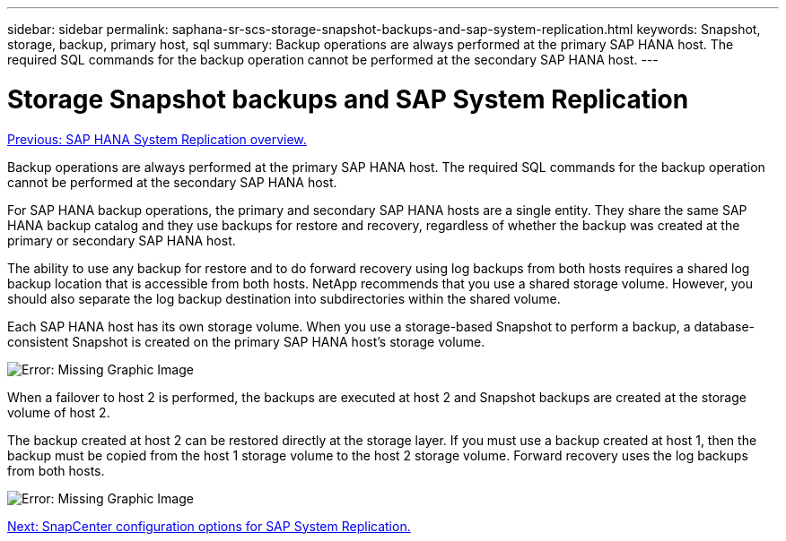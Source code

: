 ---
sidebar: sidebar
permalink: saphana-sr-scs-storage-snapshot-backups-and-sap-system-replication.html
keywords: Snapshot, storage, backup, primary host, sql
summary: Backup operations are always performed at the primary SAP HANA host. The required SQL commands for the backup operation cannot be performed at the secondary SAP HANA host.
---

= Storage Snapshot backups and SAP System Replication
:hardbreaks:
:nofooter:
:icons: font
:linkattrs:
:imagesdir: ./../media/

//
// This file was created with NDAC Version 2.0 (August 17, 2020)
//
// 2022-01-10 18:20:17.311160
//

link:saphana-sr-scs-sap-hana-system-replication-overview.html[Previous: SAP HANA System Replication overview.]

Backup operations are always performed at the primary SAP HANA host. The required SQL commands for the backup operation cannot be performed at the secondary SAP HANA host.

For SAP HANA backup operations, the primary and secondary SAP HANA hosts are a single entity. They share the same SAP HANA backup catalog and they use backups for restore and recovery, regardless of whether the backup was created at the primary or secondary SAP HANA host.

The ability to use any backup for restore and to do forward recovery using log backups from both hosts requires a shared log backup location that is accessible from both hosts. NetApp recommends that you use a shared storage volume. However, you should also separate the log backup destination into subdirectories within the shared volume.

Each SAP HANA host has its own storage volume. When you use a storage-based Snapshot to perform a backup, a database- consistent Snapshot is created on the primary SAP HANA host’s storage volume.

image:saphana-sr-scs-image3.png[Error: Missing Graphic Image]

When a failover to host 2 is performed, the backups are executed at host 2 and Snapshot backups are created at the storage volume of host 2.

The backup created at host 2 can be restored directly at the storage layer. If you must use a backup created at host 1,  then the backup must be copied from the host 1 storage volume to the host 2 storage volume. Forward recovery uses the log backups from both hosts.

image:saphana-sr-scs-image4.png[Error: Missing Graphic Image]

link:saphana-sr-scs-snapcenter-configuration-options-for-sap-system-replication.html[Next: SnapCenter configuration options for SAP System Replication.]
